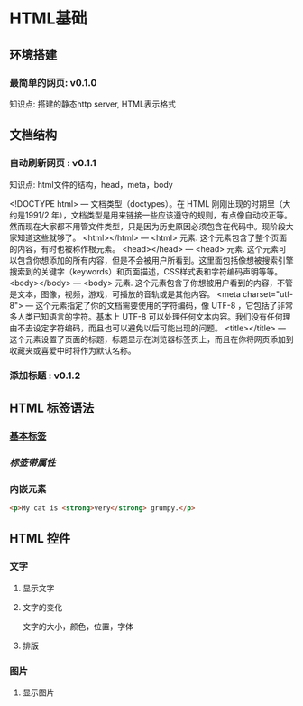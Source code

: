 * HTML基础   
** 环境搭建
*** 最简单的网页: v0.1.0
   知识点: 搭建的静态http server,
          HTML表示格式

** 文档结构
*** 自动刷新网页 : v0.1.1
   知识点: html文件的结构，head，meta，body
   
    <!DOCTYPE html> — 文档类型（doctypes）。在 HTML 刚刚出现的时期里（大约是1991/2 年），文档类型是用来链接一些应该遵守的规则，有点像自动校正等。然而现在大家都不用管文件类型，只是因为历史原因必须包含在代码中。现阶段大家知道这些就够了。
    <html></html> — <html> 元素. 这个元素包含了整个页面的内容，有时也被称作根元素。
    <head></head> — <head> 元素. 这个元素可以包含你想添加的所有内容，但是不会被用户所看到。这里面包括像想被搜索引擎搜索到的关键字（keywords）和页面描述，CSS样式表和字符编码声明等等。
    <body></body> — <body> 元素. 这个元素包含了你想被用户看到的内容，不管是文本，图像，视频，游戏，可播放的音轨或是其他内容。
    <meta charset="utf-8"> — 这个元素指定了你的文档需要使用的字符编码，像 UTF-8 ，它包括了非常多人类已知语言的字符。基本上 UTF-8 可以处理任何文本内容。我们没有任何理由不去设定字符编码，而且也可以避免以后可能出现的问题。
    <title></title> — 这个元素设置了页面的标题，标题显示在浏览器标签页上，而且在你将网页添加到收藏夹或喜爱中时将作为默认名称。
*** 添加标题 : v0.1.2

** HTML 标签语法
***  [[file:grumpy-cat-small.png][基本标签]]

***  [[grumpy-cat-attribute-small.png][标签带属性]]
***  内嵌元素
#+BEGIN_SRC html
<p>My cat is <strong>very</strong> grumpy.</p>
#+END_SRC
** HTML 控件
*** 文字
**** 显示文字
**** 文字的变化
   文字的大小，颜色，位置，字体
**** 排版

*** 图片
**** 显示图片

